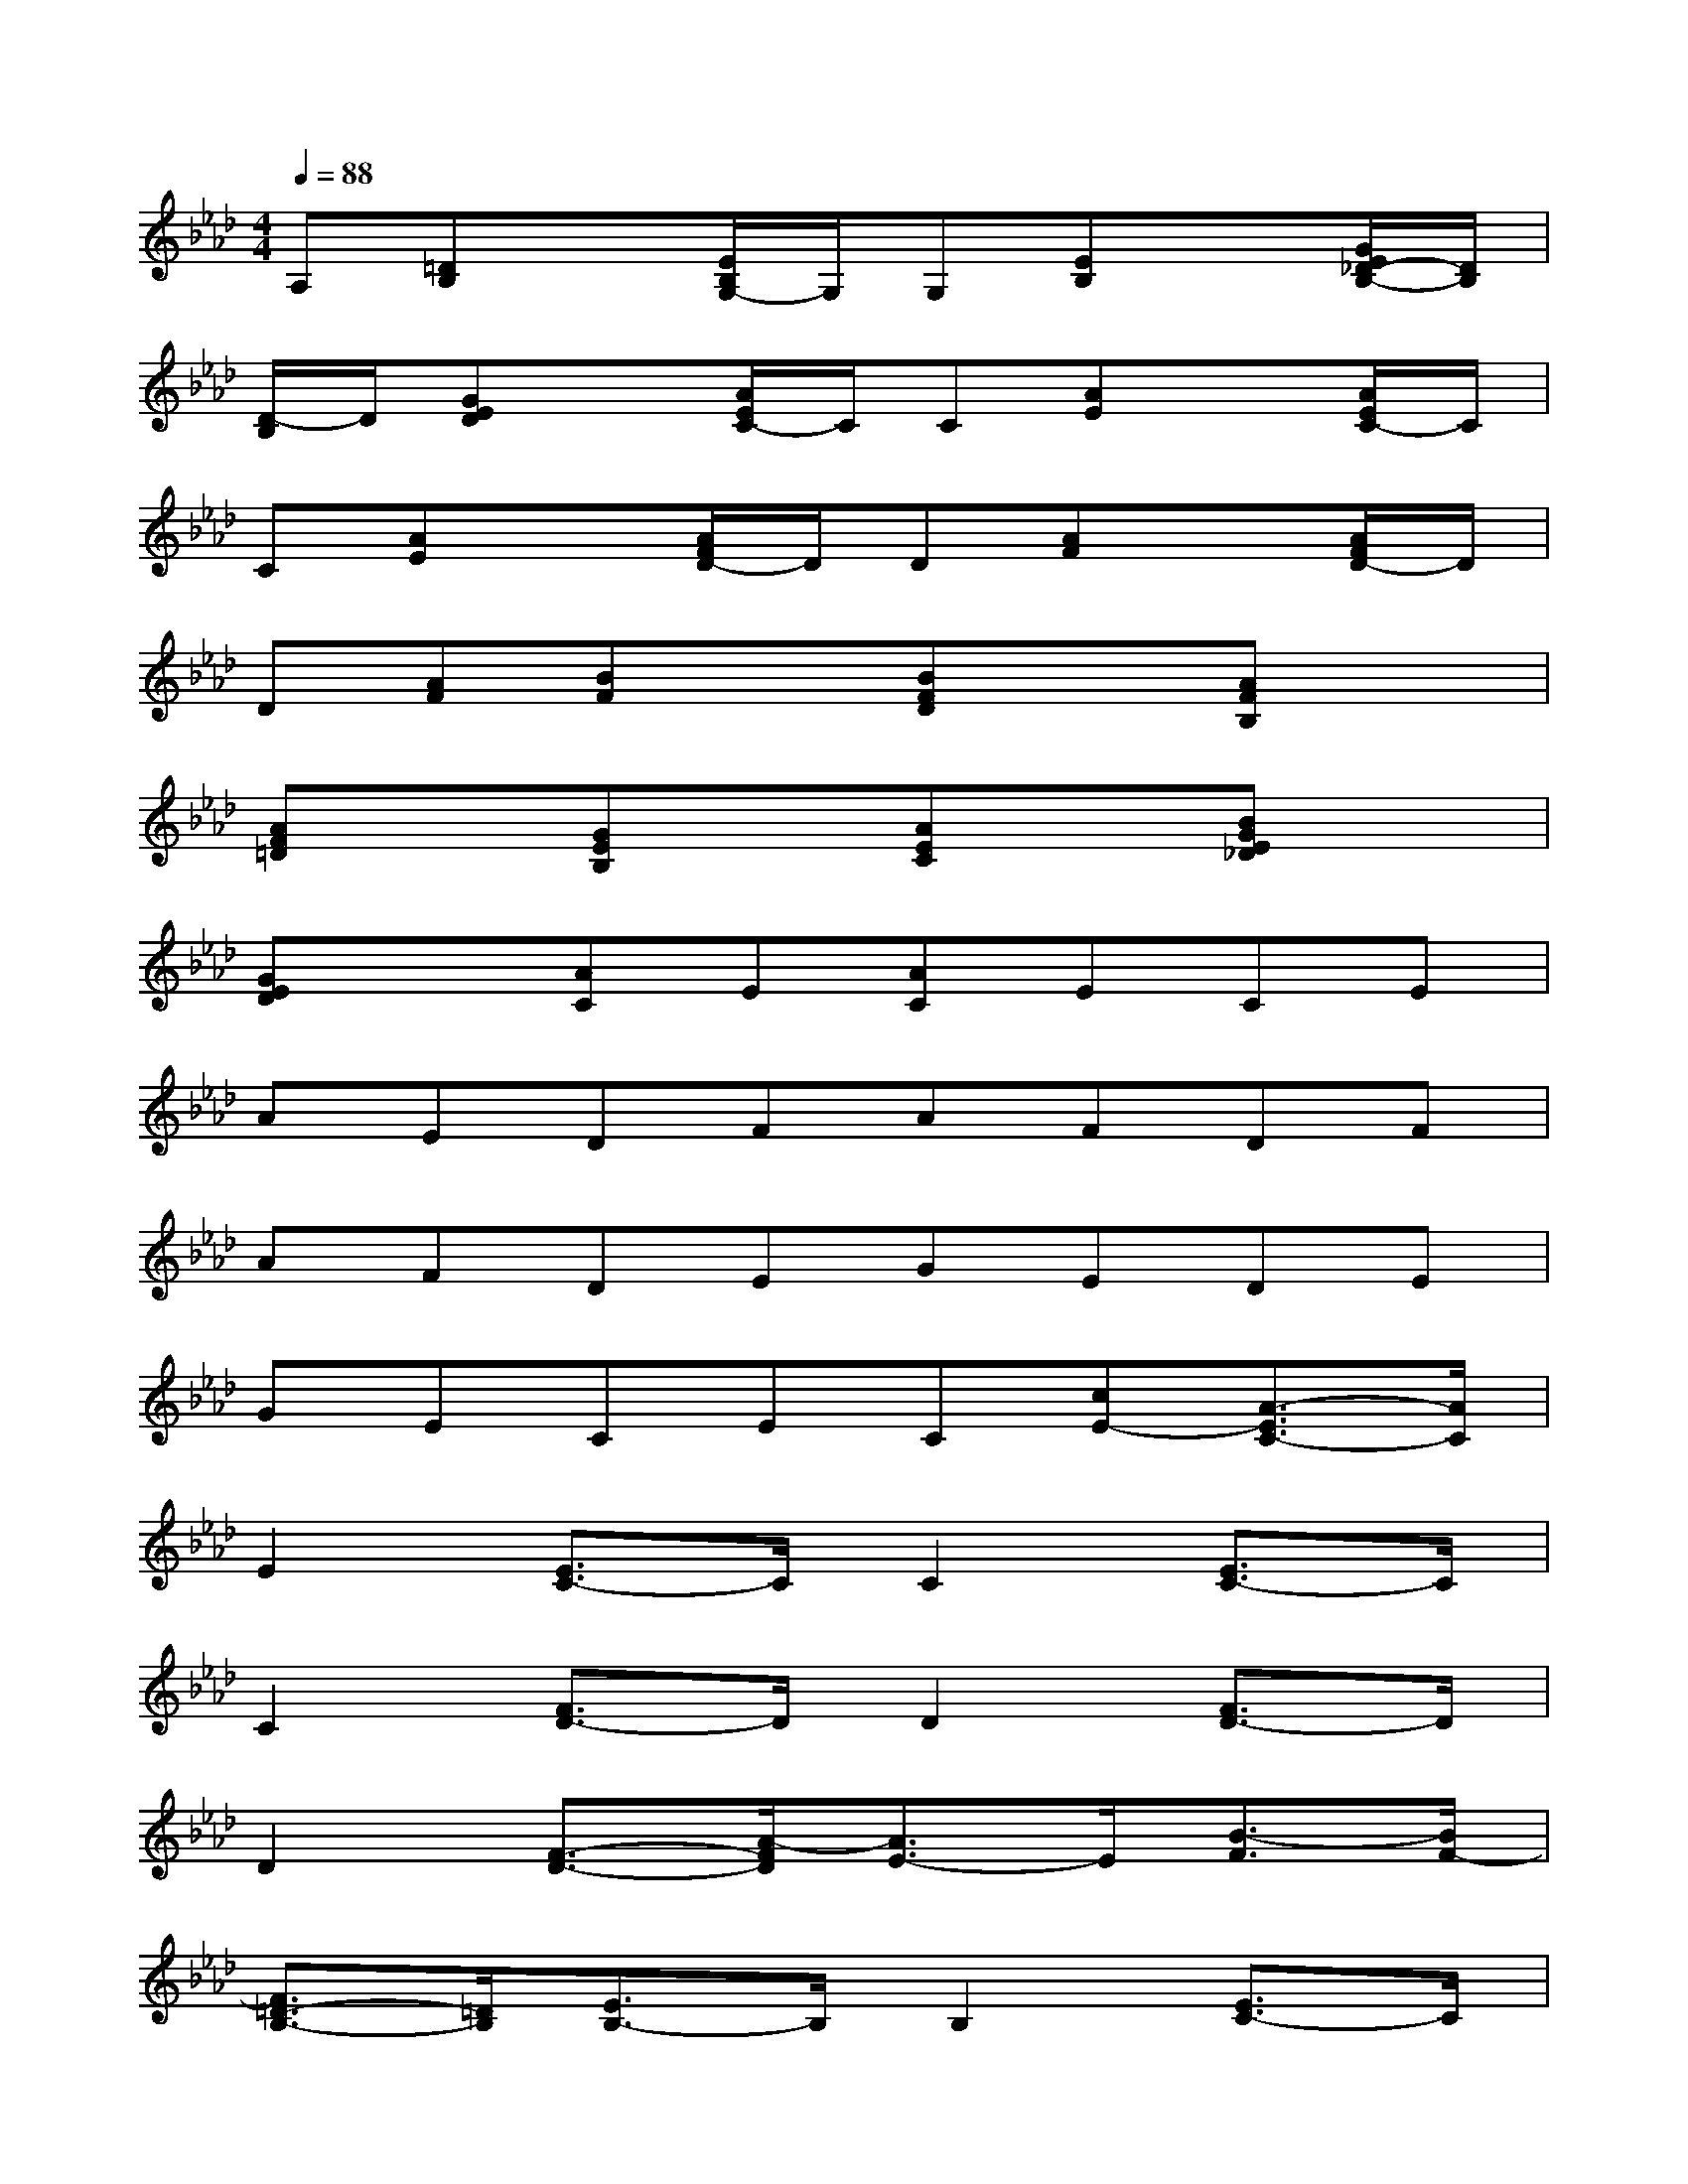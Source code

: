 X:1
T:
M:4/4
L:1/8
Q:1/4=88
K:Ab%4flats
V:1
A,[=DB,]x[E/2B,/2G,/2-]G,/2G,[EB,]x[G/2E/2_D/2-B,/2-][D/2B,/2]|
[D/2-B,/2]D/2[GED]x[A/2E/2C/2-]C/2C[AE]x[A/2E/2C/2-]C/2|
C[AE]x[A/2F/2D/2-]D/2D[AF]x[A/2F/2D/2-]D/2|
D[AF][BF]x[BFD]x[AFB,]x|
[AF=D]x[GEB,]x[AEC]x[BGE_D]x|
[GED]x[AC]E[AC]ECE|
AEDFAFDF|
AFDEGEDE|
GECEC[cE-][A3/2-E3/2C3/2-][A/2C/2]|
E2[E3/2C3/2-]C/2C2[E3/2C3/2-]C/2|
C2[F3/2D3/2-]D/2D2[F3/2D3/2-]D/2|
D2[F3/2-D3/2-][A/2-F/2D/2][A3/2E3/2-]E/2[B3/2-F3/2][B/2F/2-]|
[F3/2=D3/2-B,3/2-][=D/2B,/2][E3/2B,3/2-]B,/2B,2[E3/2C3/2-]C/2|
_D2[A3/2E3/2-C3/2-][E/2C/2][E2C2][A3/2E3/2-C3/2-][E/2C/2]|
[E2C2][A3/2F3/2-D3/2-][F/2D/2][F2D2][A3/2F3/2-D3/2-][F/2D/2]|
[E2C2][G3/2E3/2-]E/2E2[G3/2E3/2-]E/2